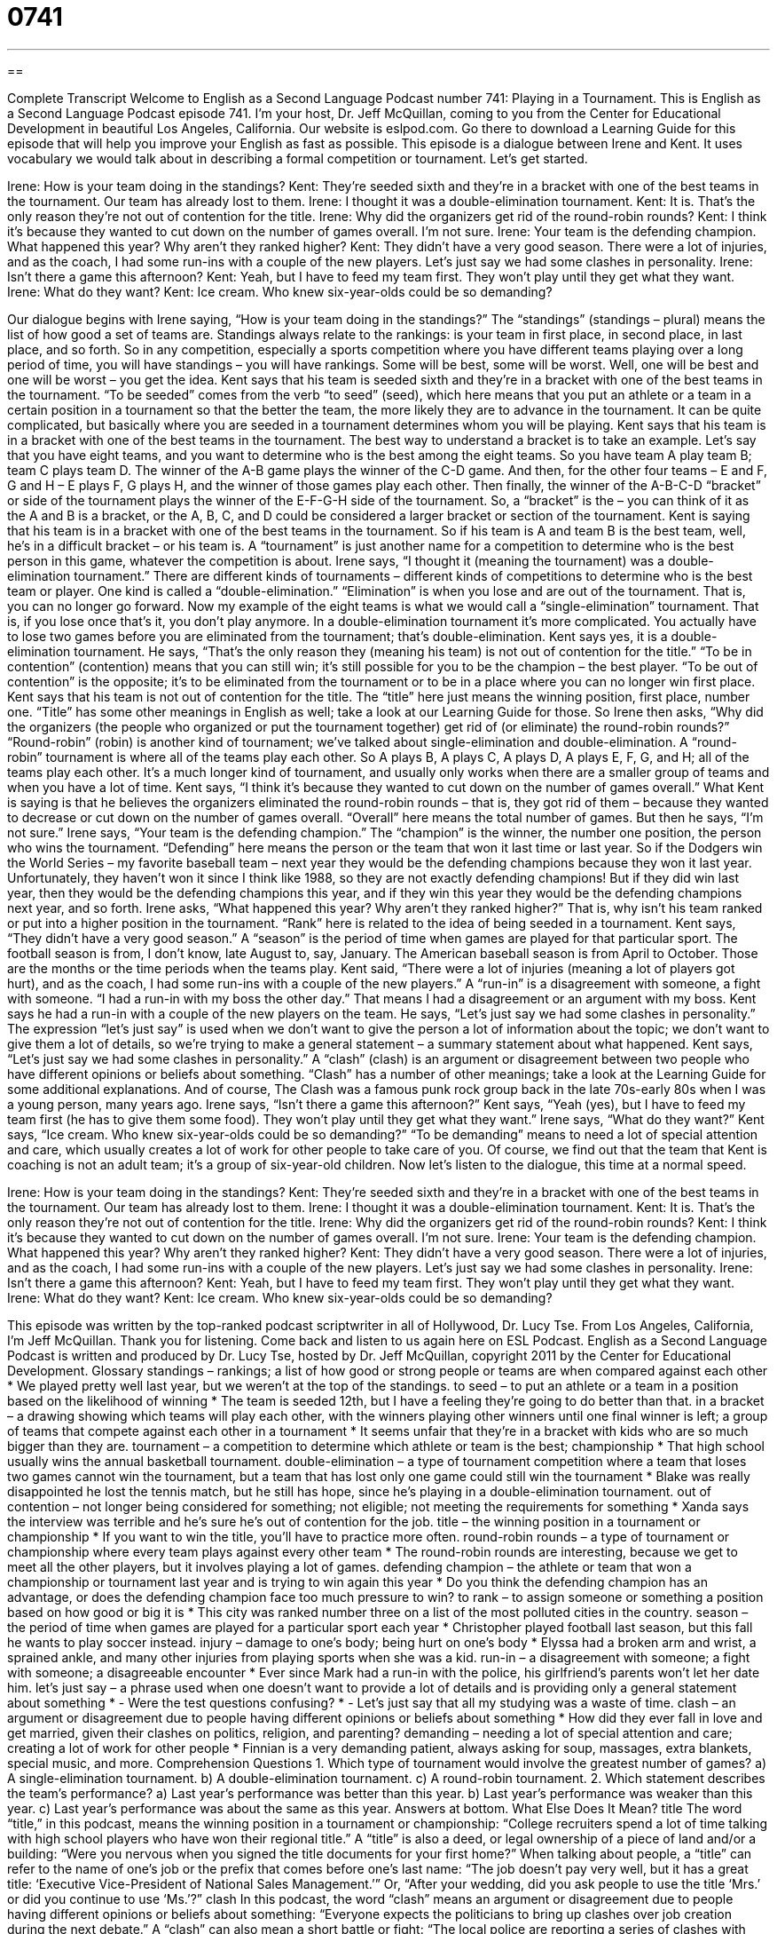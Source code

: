 = 0741
:toc: left
:toclevels: 3
:sectnums:
:stylesheet: ../../../myAdocCss.css

'''

== 

Complete Transcript
Welcome to English as a Second Language Podcast number 741: Playing in a Tournament.
This is English as a Second Language Podcast episode 741. I’m your host, Dr. Jeff McQuillan, coming to you from the Center for Educational Development in beautiful Los Angeles, California.
Our website is eslpod.com. Go there to download a Learning Guide for this episode that will help you improve your English as fast as possible.
This episode is a dialogue between Irene and Kent. It uses vocabulary we would talk about in describing a formal competition or tournament. Let’s get started.
[start of dialogue]
Irene: How is your team doing in the standings?
Kent: They’re seeded sixth and they’re in a bracket with one of the best teams in the tournament. Our team has already lost to them.
Irene: I thought it was a double-elimination tournament.
Kent: It is. That’s the only reason they’re not out of contention for the title.
Irene: Why did the organizers get rid of the round-robin rounds?
Kent: I think it’s because they wanted to cut down on the number of games overall. I’m not sure.
Irene: Your team is the defending champion. What happened this year? Why aren’t they ranked higher?
Kent: They didn’t have a very good season. There were a lot of injuries, and as the coach, I had some run-ins with a couple of the new players. Let’s just say we had some clashes in personality.
Irene: Isn’t there a game this afternoon?
Kent: Yeah, but I have to feed my team first. They won’t play until they get what they want.
Irene: What do they want?
Kent: Ice cream. Who knew six-year-olds could be so demanding?
[end of dialogue]
Our dialogue begins with Irene saying, “How is your team doing in the standings?” The “standings” (standings – plural) means the list of how good a set of teams are. Standings always relate to the rankings: is your team in first place, in second place, in last place, and so forth. So in any competition, especially a sports competition where you have different teams playing over a long period of time, you will have standings – you will have rankings. Some will be best, some will be worst. Well, one will be best and one will be worst – you get the idea.
Kent says that his team is seeded sixth and they’re in a bracket with one of the best teams in the tournament. “To be seeded” comes from the verb “to seed” (seed), which here means that you put an athlete or a team in a certain position in a tournament so that the better the team, the more likely they are to advance in the tournament. It can be quite complicated, but basically where you are seeded in a tournament determines whom you will be playing. Kent says that his team is in a bracket with one of the best teams in the tournament. The best way to understand a bracket is to take an example. Let’s say that you have eight teams, and you want to determine who is the best among the eight teams. So you have team A play team B; team C plays team D. The winner of the A-B game plays the winner of the C-D game. And then, for the other four teams – E and F, G and H – E plays F, G plays H, and the winner of those games play each other. Then finally, the winner of the A-B-C-D “bracket” or side of the tournament plays the winner of the E-F-G-H side of the tournament. So, a “bracket” is the – you can think of it as the A and B is a bracket, or the A, B, C, and D could be considered a larger bracket or section of the tournament. Kent is saying that his team is in a bracket with one of the best teams in the tournament. So if his team is A and team B is the best team, well, he’s in a difficult bracket – or his team is. A “tournament” is just another name for a competition to determine who is the best person in this game, whatever the competition is about.
Irene says, “I thought it (meaning the tournament) was a double-elimination tournament.” There are different kinds of tournaments – different kinds of competitions to determine who is the best team or player. One kind is called a “double-elimination.” “Elimination” is when you lose and are out of the tournament. That is, you can no longer go forward. Now my example of the eight teams is what we would call a “single-elimination” tournament. That is, if you lose once that’s it, you don’t play anymore. In a double-elimination tournament it’s more complicated. You actually have to lose two games before you are eliminated from the tournament; that’s double-elimination.
Kent says yes, it is a double-elimination tournament. He says, “That’s the only reason they (meaning his team) is not out of contention for the title.” “To be in contention” (contention) means that you can still win; it’s still possible for you to be the champion – the best player. “To be out of contention” is the opposite; it’s to be eliminated from the tournament or to be in a place where you can no longer win first place. Kent says that his team is not out of contention for the title. The “title” here just means the winning position, first place, number one. “Title” has some other meanings in English as well; take a look at our Learning Guide for those.
So Irene then asks, “Why did the organizers (the people who organized or put the tournament together) get rid of (or eliminate) the round-robin rounds?” “Round-robin” (robin) is another kind of tournament; we’ve talked about single-elimination and double-elimination. A “round-robin” tournament is where all of the teams play each other. So A plays B, A plays C, A plays D, A plays E, F, G, and H; all of the teams play each other. It’s a much longer kind of tournament, and usually only works when there are a smaller group of teams and when you have a lot of time.
Kent says, “I think it’s because they wanted to cut down on the number of games overall.” What Kent is saying is that he believes the organizers eliminated the round-robin rounds – that is, they got rid of them – because they wanted to decrease or cut down on the number of games overall. “Overall” here means the total number of games. But then he says, “I’m not sure.”
Irene says, “Your team is the defending champion.” The “champion” is the winner, the number one position, the person who wins the tournament. “Defending” here means the person or the team that won it last time or last year. So if the Dodgers win the World Series – my favorite baseball team – next year they would be the defending champions because they won it last year. Unfortunately, they haven’t won it since I think like 1988, so they are not exactly defending champions! But if they did win last year, then they would be the defending champions this year, and if they win this year they would be the defending champions next year, and so forth. Irene asks, “What happened this year? Why aren’t they ranked higher?” That is, why isn’t his team ranked or put into a higher position in the tournament. “Rank” here is related to the idea of being seeded in a tournament.
Kent says, “They didn’t have a very good season.” A “season” is the period of time when games are played for that particular sport. The football season is from, I don’t know, late August to, say, January. The American baseball season is from April to October. Those are the months or the time periods when the teams play. Kent said, “There were a lot of injuries (meaning a lot of players got hurt), and as the coach, I had some run-ins with a couple of the new players.” A “run-in” is a disagreement with someone, a fight with someone. “I had a run-in with my boss the other day.” That means I had a disagreement or an argument with my boss. Kent says he had a run-in with a couple of the new players on the team. He says, “Let’s just say we had some clashes in personality.” The expression “let’s just say” is used when we don’t want to give the person a lot of information about the topic; we don’t want to give them a lot of details, so we’re trying to make a general statement – a summary statement about what happened. Kent says, “Let’s just say we had some clashes in personality.” A “clash” (clash) is an argument or disagreement between two people who have different opinions or beliefs about something. “Clash” has a number of other meanings; take a look at the Learning Guide for some additional explanations. And of course, The Clash was a famous punk rock group back in the late 70s-early 80s when I was a young person, many years ago.
Irene says, “Isn’t there a game this afternoon?” Kent says, “Yeah (yes), but I have to feed my team first (he has to give them some food). They won’t play until they get what they want.” Irene says, “What do they want?” Kent says, “Ice cream. Who knew six-year-olds could be so demanding?” “To be demanding” means to need a lot of special attention and care, which usually creates a lot of work for other people to take care of you. Of course, we find out that the team that Kent is coaching is not an adult team; it’s a group of six-year-old children.
Now let’s listen to the dialogue, this time at a normal speed.
[start of dialogue]
Irene: How is your team doing in the standings?
Kent: They’re seeded sixth and they’re in a bracket with one of the best teams in the tournament. Our team has already lost to them.
Irene: I thought it was a double-elimination tournament.
Kent: It is. That’s the only reason they’re not out of contention for the title.
Irene: Why did the organizers get rid of the round-robin rounds?
Kent: I think it’s because they wanted to cut down on the number of games overall. I’m not sure.
Irene: Your team is the defending champion. What happened this year? Why aren’t they ranked higher?
Kent: They didn’t have a very good season. There were a lot of injuries, and as the coach, I had some run-ins with a couple of the new players. Let’s just say we had some clashes in personality.
Irene: Isn’t there a game this afternoon?
Kent: Yeah, but I have to feed my team first. They won’t play until they get what they want.
Irene: What do they want?
Kent: Ice cream. Who knew six-year-olds could be so demanding?
[end of dialogue]
This episode was written by the top-ranked podcast scriptwriter in all of Hollywood, Dr. Lucy Tse.
From Los Angeles, California, I’m Jeff McQuillan. Thank you for listening. Come back and listen to us again here on ESL Podcast.
English as a Second Language Podcast is written and produced by Dr. Lucy Tse, hosted by Dr. Jeff McQuillan, copyright 2011 by the Center for Educational Development.
Glossary
standings – rankings; a list of how good or strong people or teams are when compared against each other
* We played pretty well last year, but we weren’t at the top of the standings.
to seed – to put an athlete or a team in a position based on the likelihood of winning
* The team is seeded 12th, but I have a feeling they’re going to do better than that.
in a bracket – a drawing showing which teams will play each other, with the winners playing other winners until one final winner is left; a group of teams that compete against each other in a tournament
* It seems unfair that they’re in a bracket with kids who are so much bigger than they are.
tournament – a competition to determine which athlete or team is the best; championship
* That high school usually wins the annual basketball tournament.
double-elimination – a type of tournament competition where a team that loses two games cannot win the tournament, but a team that has lost only one game could still win the tournament
* Blake was really disappointed he lost the tennis match, but he still has hope, since he’s playing in a double-elimination tournament.
out of contention – not longer being considered for something; not eligible; not meeting the requirements for something
* Xanda says the interview was terrible and he’s sure he’s out of contention for the job.
title – the winning position in a tournament or championship
* If you want to win the title, you’ll have to practice more often.
round-robin rounds – a type of tournament or championship where every team plays against every other team
* The round-robin rounds are interesting, because we get to meet all the other players, but it involves playing a lot of games.
defending champion – the athlete or team that won a championship or tournament last year and is trying to win again this year
* Do you think the defending champion has an advantage, or does the defending champion face too much pressure to win?
to rank – to assign someone or something a position based on how good or big it is
* This city was ranked number three on a list of the most polluted cities in the country.
season – the period of time when games are played for a particular sport each year
* Christopher played football last season, but this fall he wants to play soccer instead.
injury – damage to one’s body; being hurt on one’s body
* Elyssa had a broken arm and wrist, a sprained ankle, and many other injuries from playing sports when she was a kid.
run-in – a disagreement with someone; a fight with someone; a disagreeable encounter
* Ever since Mark had a run-in with the police, his girlfriend’s parents won’t let her date him.
let’s just say – a phrase used when one doesn’t want to provide a lot of details and is providing only a general statement about something
* - Were the test questions confusing?
* - Let’s just say that all my studying was a waste of time.
clash – an argument or disagreement due to people having different opinions or beliefs about something
* How did they ever fall in love and get married, given their clashes on politics, religion, and parenting?
demanding – needing a lot of special attention and care; creating a lot of work for other people
* Finnian is a very demanding patient, always asking for soup, massages, extra blankets, special music, and more.
Comprehension Questions
1. Which type of tournament would involve the greatest number of games?
a) A single-elimination tournament.
b) A double-elimination tournament.
c) A round-robin tournament.
2. Which statement describes the team’s performance?
a) Last year’s performance was better than this year.
b) Last year’s performance was weaker than this year.
c) Last year’s performance was about the same as this year.
Answers at bottom.
What Else Does It Mean?
title
The word “title,” in this podcast, means the winning position in a tournament or championship: “College recruiters spend a lot of time talking with high school players who have won their regional title.” A “title” is also a deed, or legal ownership of a piece of land and/or a building: “Were you nervous when you signed the title documents for your first home?” When talking about people, a “title” can refer to the name of one’s job or the prefix that comes before one’s last name: “The job doesn’t pay very well, but it has a great title: ‘Executive Vice-President of National Sales Management.’” Or, “After your wedding, did you ask people to use the title ‘Mrs.’ or did you continue to use ‘Ms.’?”
clash
In this podcast, the word “clash” means an argument or disagreement due to people having different opinions or beliefs about something: “Everyone expects the politicians to bring up clashes over job creation during the next debate.” A “clash” can also mean a short battle or fight: “The local police are reporting a series of clashes with rebels in the mountains.” The phrase “a scheduling clash” refers to a conflict when two things are supposed to happen at the same time, but cannot: “Jacques set up a meeting for Wednesday, but I couldn’t attend because I had a scheduling clash.” Finally, the phrase “color clash” refers to two colors that look bad next to each other: “The paint colors they chose for their home created a terrible color clash.”
Culture Note
Types of Tournaments
In this episode, we discussed two types of tournaments: double-elimination tournaments and round-robin tournaments. But there are several other common types in U.S. sports. These include single-elimination, up and down, and consolation tournaments.
“Whereas” (while, used for contrast) the double-elimination tournament makes it possible for a team to still win the tournament even after it has lost one game, a “single-elimination tournament” makes that impossible. In a single-elimination tournament, as soon as a team loses a game, it cannot win the tournament.
An “up and down tournament” is used when there isn’t very much time, or when there aren’t enough “courts” or “fields” (the places where the game is played) for all the teams. This is a common tournament type in elementary and junior high schools. All the teams play “simultaneous” (happening at the same time) games for a specified period of time. When that time ends (even if individual games have not ended), the winners move “up” to a lower-numbered court or field and the losers move “down” to a higher-numbered court or field. When the tournament ends, the winning team is in the lowest-numbered court or field.
A “consolation” tournament allows teams to continue to play even when it is clear that they cannot win the tournament. As teams lose games in the main bracket, they are moved to a second bracket where they can continue to play against other teams that have lost games. In this type of tournament, each team gets to play at least two games.
Comprehension Answers
1 - c
2 - a